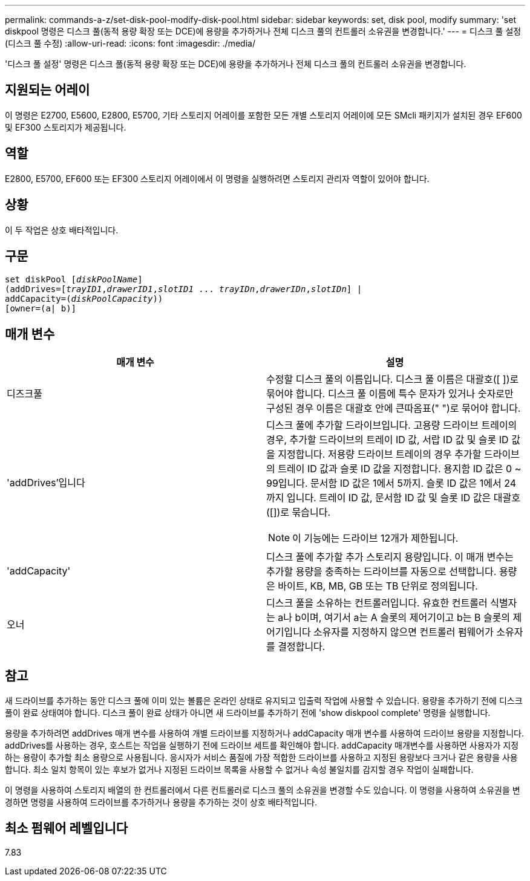 ---
permalink: commands-a-z/set-disk-pool-modify-disk-pool.html 
sidebar: sidebar 
keywords: set, disk pool, modify 
summary: 'set diskpool 명령은 디스크 풀(동적 용량 확장 또는 DCE)에 용량을 추가하거나 전체 디스크 풀의 컨트롤러 소유권을 변경합니다.' 
---
= 디스크 풀 설정(디스크 풀 수정)
:allow-uri-read: 
:icons: font
:imagesdir: ./media/


[role="lead"]
'디스크 풀 설정' 명령은 디스크 풀(동적 용량 확장 또는 DCE)에 용량을 추가하거나 전체 디스크 풀의 컨트롤러 소유권을 변경합니다.



== 지원되는 어레이

이 명령은 E2700, E5600, E2800, E5700, 기타 스토리지 어레이를 포함한 모든 개별 스토리지 어레이에 모든 SMcli 패키지가 설치된 경우 EF600 및 EF300 스토리지가 제공됩니다.



== 역할

E2800, E5700, EF600 또는 EF300 스토리지 어레이에서 이 명령을 실행하려면 스토리지 관리자 역할이 있어야 합니다.



== 상황

이 두 작업은 상호 배타적입니다.



== 구문

[listing, subs="+macros"]
----
set diskPool pass:quotes[[_diskPoolName_]]
(addDrives=pass:quotes[[_trayID1_,_drawerID1_,_slotID1_ ... _trayIDn_,_drawerIDn_,_slotIDn_]] |
addCapacity=pass:quotes[(_diskPoolCapacity_))]
[owner=(a| b)]
----


== 매개 변수

[cols="2*"]
|===
| 매개 변수 | 설명 


 a| 
디즈크풀
 a| 
수정할 디스크 풀의 이름입니다. 디스크 풀 이름은 대괄호([ ])로 묶어야 합니다. 디스크 풀 이름에 특수 문자가 있거나 숫자로만 구성된 경우 이름은 대괄호 안에 큰따옴표(" ")로 묶어야 합니다.



 a| 
'addDrives'입니다
 a| 
디스크 풀에 추가할 드라이브입니다. 고용량 드라이브 트레이의 경우, 추가할 드라이브의 트레이 ID 값, 서랍 ID 값 및 슬롯 ID 값을 지정합니다. 저용량 드라이브 트레이의 경우 추가할 드라이브의 트레이 ID 값과 슬롯 ID 값을 지정합니다. 용지함 ID 값은 0 ~ 99입니다. 문서함 ID 값은 1에서 5까지. 슬롯 ID 값은 1에서 24까지 입니다. 트레이 ID 값, 문서함 ID 값 및 슬롯 ID 값은 대괄호([])로 묶습니다.

[NOTE]
====
이 기능에는 드라이브 12개가 제한됩니다.

====


 a| 
'addCapacity'
 a| 
디스크 풀에 추가할 추가 스토리지 용량입니다. 이 매개 변수는 추가할 용량을 충족하는 드라이브를 자동으로 선택합니다. 용량은 바이트, KB, MB, GB 또는 TB 단위로 정의됩니다.



 a| 
오너
 a| 
디스크 풀을 소유하는 컨트롤러입니다. 유효한 컨트롤러 식별자는 a나 b이며, 여기서 a는 A 슬롯의 제어기이고 b는 B 슬롯의 제어기입니다 소유자를 지정하지 않으면 컨트롤러 펌웨어가 소유자를 결정합니다.

|===


== 참고

새 드라이브를 추가하는 동안 디스크 풀에 이미 있는 볼륨은 온라인 상태로 유지되고 입출력 작업에 사용할 수 있습니다. 용량을 추가하기 전에 디스크 풀이 완료 상태여야 합니다. 디스크 풀이 완료 상태가 아니면 새 드라이브를 추가하기 전에 'show diskpool complete' 명령을 실행합니다.

용량을 추가하려면 addDrives 매개 변수를 사용하여 개별 드라이브를 지정하거나 addCapacity 매개 변수를 사용하여 드라이브 용량을 지정합니다. addDrives를 사용하는 경우, 호스트는 작업을 실행하기 전에 드라이브 세트를 확인해야 합니다. addCapacity 매개변수를 사용하면 사용자가 지정하는 용량이 추가할 최소 용량으로 사용됩니다. 응시자가 서비스 품질에 가장 적합한 드라이브를 사용하고 지정된 용량보다 크거나 같은 용량을 사용합니다. 최소 일치 항목이 있는 후보가 없거나 지정된 드라이브 목록을 사용할 수 없거나 속성 불일치를 감지할 경우 작업이 실패합니다.

이 명령을 사용하여 스토리지 배열의 한 컨트롤러에서 다른 컨트롤러로 디스크 풀의 소유권을 변경할 수도 있습니다. 이 명령을 사용하여 소유권을 변경하면 명령을 사용하여 드라이브를 추가하거나 용량을 추가하는 것이 상호 배타적입니다.



== 최소 펌웨어 레벨입니다

7.83
